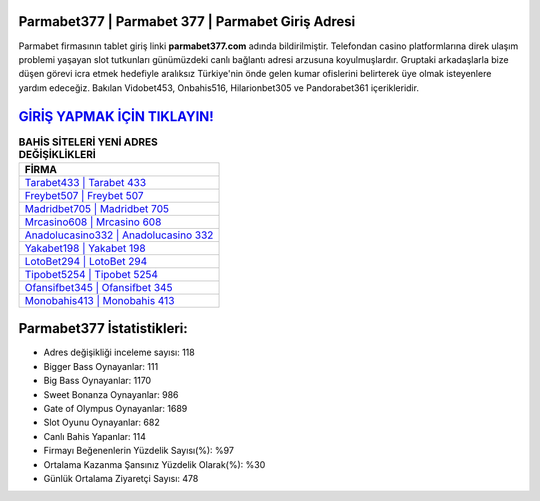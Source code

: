 ﻿Parmabet377 | Parmabet 377 | Parmabet Giriş Adresi
===================================

.. image:: images/parmabet-giris.jpg
   :width: 600
   
Parmabet firmasının tablet giriş linki **parmabet377.com** adında bildirilmiştir. Telefondan casino platformlarına direk ulaşım problemi yaşayan slot tutkunları günümüzdeki canlı bağlantı adresi arzusuna koyulmuşlardır. Gruptaki arkadaşlarla bize düşen görevi icra etmek hedefiyle aralıksız Türkiye'nin önde gelen  kumar ofislerini belirterek üye olmak isteyenlere yardım edeceğiz. Bakılan Vidobet453, Onbahis516, Hilarionbet305 ve Pandorabet361 içerikleridir.

`GİRİŞ YAPMAK İÇİN TIKLAYIN! <https://cutt.ly/QwVVg2Vk>`_
==============

.. list-table:: **BAHİS SİTELERİ YENİ ADRES DEĞİŞİKLİKLERİ**
   :widths: 100
   :header-rows: 1

   * - FİRMA
   * - `Tarabet433 | Tarabet 433 <tarabet433-tarabet-433-tarabet-giris-adresi.html>`_
   * - `Freybet507 | Freybet 507 <freybet507-freybet-507-freybet-giris-adresi.html>`_
   * - `Madridbet705 | Madridbet 705 <madridbet705-madridbet-705-madridbet-giris-adresi.html>`_	 
   * - `Mrcasino608 | Mrcasino 608 <mrcasino608-mrcasino-608-mrcasino-giris-adresi.html>`_	 
   * - `Anadolucasino332 | Anadolucasino 332 <anadolucasino332-anadolucasino-332-anadolucasino-giris-adresi.html>`_ 
   * - `Yakabet198 | Yakabet 198 <yakabet198-yakabet-198-yakabet-giris-adresi.html>`_
   * - `LotoBet294 | LotoBet 294 <lotobet294-lotobet-294-lotobet-giris-adresi.html>`_	 
   * - `Tipobet5254 | Tipobet 5254 <tipobet5254-tipobet-5254-tipobet-giris-adresi.html>`_
   * - `Ofansifbet345 | Ofansifbet 345 <ofansifbet345-ofansifbet-345-ofansifbet-giris-adresi.html>`_
   * - `Monobahis413 | Monobahis 413 <monobahis413-monobahis-413-monobahis-giris-adresi.html>`_
	 
Parmabet377 İstatistikleri:
===================================	 
* Adres değişikliği inceleme sayısı: 118
* Bigger Bass Oynayanlar: 111
* Big Bass Oynayanlar: 1170
* Sweet Bonanza Oynayanlar: 986
* Gate of Olympus Oynayanlar: 1689
* Slot Oyunu Oynayanlar: 682
* Canlı Bahis Yapanlar: 114
* Firmayı Beğenenlerin Yüzdelik Sayısı(%): %97
* Ortalama Kazanma Şansınız Yüzdelik Olarak(%): %30
* Günlük Ortalama Ziyaretçi Sayısı: 478
